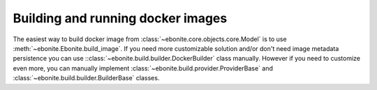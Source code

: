 ========================================
Building and running docker images
========================================

The easiest way to build docker image from :class:`~ebonite.core.objects.core.Model` is to use :meth:`~ebonite.Ebonite.build_image`.
If you need more customizable solution and/or don't need image metadata persistence you can use ::class:`~ebonite.build.builder.DockerBuilder` class manually.
However if you need to customize even more, you can manually implement :class:`~ebonite.build.provider.ProviderBase` and :class:`~ebonite.build.builder.BuilderBase` classes.
